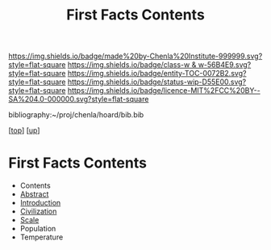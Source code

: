 #   -*- mode: org; fill-column: 60 -*-
#+STARTUP: showall
#+TITLE:   First Facts Contents
#+LINK: pdf   pdfview:~/proj/chenla/hoard/lib/

[[https://img.shields.io/badge/made%20by-Chenla%20Institute-999999.svg?style=flat-square]] 
[[https://img.shields.io/badge/class-w & w-56B4E9.svg?style=flat-square]]
[[https://img.shields.io/badge/entity-TOC-0072B2.svg?style=flat-square]]
[[https://img.shields.io/badge/status-wip-D55E00.svg?style=flat-square]]
[[https://img.shields.io/badge/licence-MIT%2FCC%20BY--SA%204.0-000000.svg?style=flat-square]]

bibliography:~/proj/chenla/hoard/bib.bib

[[[../../index.org][top]]] [[[../index.org][up]]]

* First Facts Contents
  :PROPERTIES:
  :CUSTOM_ID:
  :Name:      /home/deerpig/proj/chenla/wip/warp/01-first/index.org
  :Created:   2018-10-23T20:37@Prek Leap (11.642600N-104.919210W)
  :ID:        2cda2458-d532-4f90-8ed1-08f77568e752
  :VER:       593573912.735411413
  :GEO:       48P-491193-1287029-15
  :BXID:      proj:QLY6-2046
  :Class:     primer
  :Entity:    toc
  :Status:    wip 
  :Licence:   MIT/CC BY-SA 4.0
  :END:

  - Contents
  - [[./abstract.org][Abstract]]
  - [[./intro.org][Introduction]]
  - [[./civilization.org][Civilization]]
  - [[./scale.org][Scale]]
  - Population
  - Temperature
 
